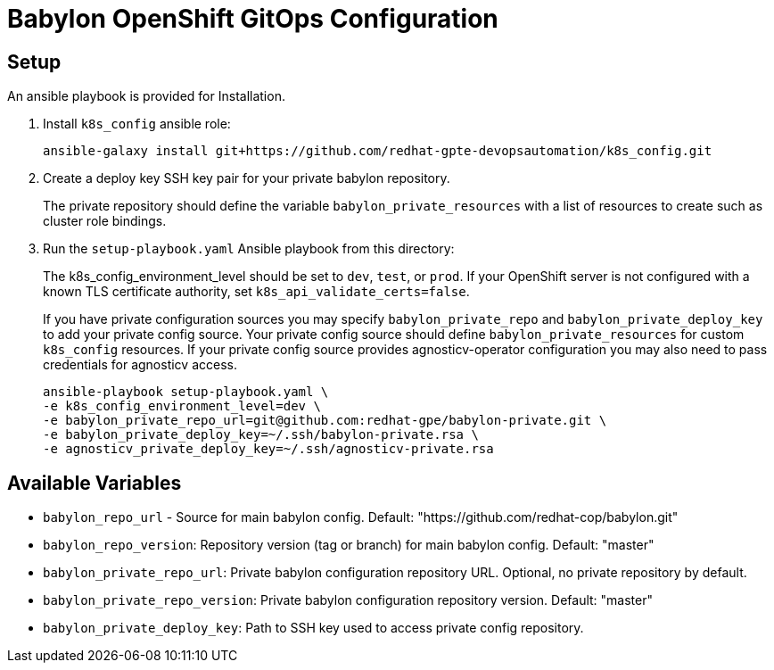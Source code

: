= Babylon OpenShift GitOps Configuration

== Setup

An ansible playbook is provided for Installation.

. Install `k8s_config` ansible role:
+
-----------------------------------------------------------------------------------------
ansible-galaxy install git+https://github.com/redhat-gpte-devopsautomation/k8s_config.git
-----------------------------------------------------------------------------------------

. Create a deploy key SSH key pair for your private babylon repository.
+
The private repository should define the variable `babylon_private_resources` with a list of resources to create such as cluster role bindings.

. Run the `setup-playbook.yaml` Ansible playbook from this directory:
+
The k8s_config_environment_level should be set to `dev`, `test`, or `prod`.
If your OpenShift server is not configured with a known TLS certificate authority, set `k8s_api_validate_certs=false`.
+
If you have private configuration sources you may specify `babylon_private_repo` and `babylon_private_deploy_key` to add your private config source.
Your private config source should define `babylon_private_resources` for custom `k8s_config` resources.
If your private config source provides agnosticv-operator configuration you may also need to pass credentials for agnosticv access.
+
----------------------------------------
ansible-playbook setup-playbook.yaml \
-e k8s_config_environment_level=dev \
-e babylon_private_repo_url=git@github.com:redhat-gpe/babylon-private.git \
-e babylon_private_deploy_key=~/.ssh/babylon-private.rsa \
-e agnosticv_private_deploy_key=~/.ssh/agnosticv-private.rsa
----------------------------------------

== Available Variables

* `babylon_repo_url` - Source for main babylon config.
Default: "https://github.com/redhat-cop/babylon.git"

* `babylon_repo_version`: Repository version (tag or branch) for main babylon config.
Default: "master"

* `babylon_private_repo_url`: Private babylon configuration repository URL.
Optional, no private repository by default.

* `babylon_private_repo_version`: Private babylon configuration repository version.
Default: "master"

* `babylon_private_deploy_key`: Path to SSH key used to access private config repository.
